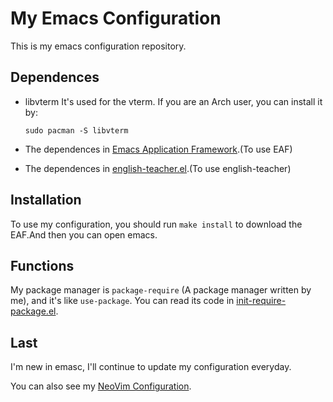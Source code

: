 * My Emacs Configuration

This is my emacs configuration repository.

** Dependences
   - libvterm
     It's used for the vterm.
     If you are an Arch user, you can install it by:
     #+begin_src shell
       sudo pacman -S libvterm
     #+end_src
   - The dependences in [[https://github.com/manateelazycat/emacs-application-framework][Emacs Application Framework]].(To use EAF)
   - The dependences in [[https://github.com/loyalpartner/english-teacher.el][english-teacher.el]].(To use english-teacher)

** Installation
   To use my configuration, you should run ~make install~ to download the EAF.And then you can open emacs.

** Functions
   My package manager is ~package-require~ (A package manager written by me), and it's like ~use-package~.
   You can read its code in [[https://github.com/SpringHan/.emacs.d/blob/master/etc/init-require-package.el][init-require-package.el]].

** Last
   I'm new in emasc, I'll continue to update my configuration everyday.

   You can also see my [[https://github.com/SpringHan/nvim][NeoVim Configuration]].
